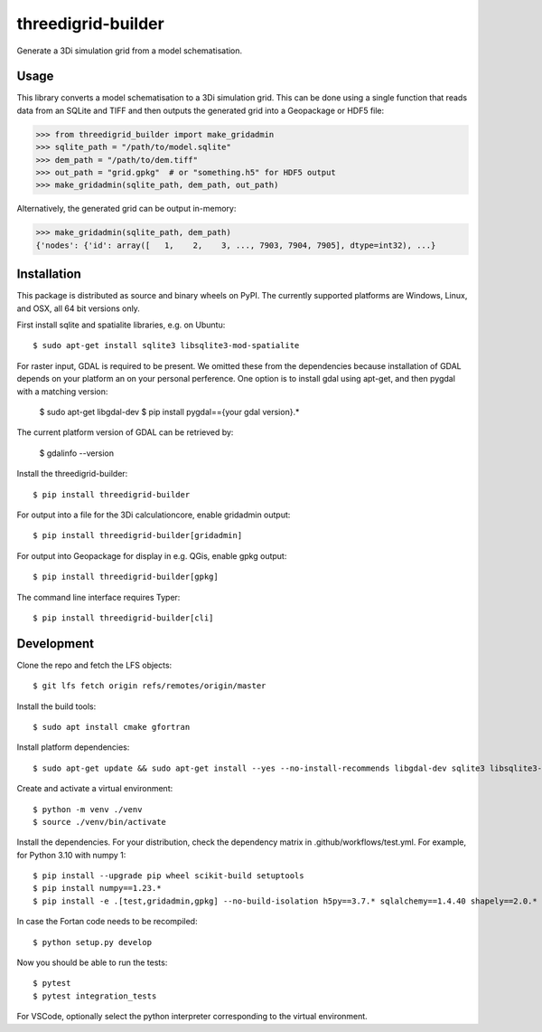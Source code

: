 threedigrid-builder
===================

.. image:: https://github.com/nens/threedigrid-builder/actions/workflows/test.yml/badge.svg
	:alt: Github Actions status
	:target: https://github.com/nens/threedigrid-builder/actions/workflows/test.yml

.. image:: https://img.shields.io/pypi/v/threedigrid-builder.svg
	:alt: PyPI
	:target: https://pypi.org/project/threedigrid-builder/


Generate a 3Di simulation grid from a model schematisation.


Usage
-----

This library converts a model schematisation to a 3Di simulation grid. This can be done
using a single function that reads data from an SQLite and TIFF and then outputs the
generated grid into a Geopackage or HDF5 file:

.. code:: python

  >>> from threedigrid_builder import make_gridadmin
  >>> sqlite_path = "/path/to/model.sqlite"
  >>> dem_path = "/path/to/dem.tiff"
  >>> out_path = "grid.gpkg"  # or "something.h5" for HDF5 output
  >>> make_gridadmin(sqlite_path, dem_path, out_path)


Alternatively, the generated grid can be output in-memory:

.. code:: python

  >>> make_gridadmin(sqlite_path, dem_path)
  {'nodes': {'id': array([   1,    2,    3, ..., 7903, 7904, 7905], dtype=int32), ...}


Installation
------------

This package is distributed as source and binary wheels on PyPI. The currently supported platforms are Windows, Linux, and OSX, all
64 bit versions only.

First install sqlite and spatialite libraries, e.g. on Ubuntu::

  $ sudo apt-get install sqlite3 libsqlite3-mod-spatialite

For raster input, GDAL is required to be present. We omitted these from the dependencies
because installation of GDAL depends on your platform an on your personal perference.
One option is to install gdal using apt-get, and then pygdal with a matching version:

  $ sudo apt-get libgdal-dev
  $ pip install pygdal=={your gdal version}.*

The current platform version of GDAL can be retrieved by:

  $ gdalinfo --version

Install the threedigrid-builder::

  $ pip install threedigrid-builder

For output into a file for the 3Di calculationcore, enable gridadmin output::

  $ pip install threedigrid-builder[gridadmin]

For output into Geopackage for display in e.g. QGis, enable gpkg output::

  $ pip install threedigrid-builder[gpkg]

The command line interface requires Typer::

  $ pip install threedigrid-builder[cli]

Development
-----------

Clone the repo and fetch the LFS objects::

  $ git lfs fetch origin refs/remotes/origin/master

Install the build tools::

  $ sudo apt install cmake gfortran

Install platform dependencies::
  
  $ sudo apt-get update && sudo apt-get install --yes --no-install-recommends libgdal-dev sqlite3 libsqlite3-mod-spatialite

Create and activate a virtual environment::

  $ python -m venv ./venv
  $ source ./venv/bin/activate

Install the dependencies. For your distribution, check the dependency matrix in .github/workflows/test.yml. For example, for Python 3.10 with numpy 1::

  $ pip install --upgrade pip wheel scikit-build setuptools
  $ pip install numpy==1.23.*
  $ pip install -e .[test,gridadmin,gpkg] --no-build-isolation h5py==3.7.* sqlalchemy==1.4.40 shapely==2.0.* pyproj==3.4.* "pygdal==$(gdal-config --version).*"

In case the Fortan code needs to be recompiled::

  $ python setup.py develop

Now you should be able to run the tests::

  $ pytest
  $ pytest integration_tests

For VSCode, optionally select the python interpreter corresponding to the virtual environment.